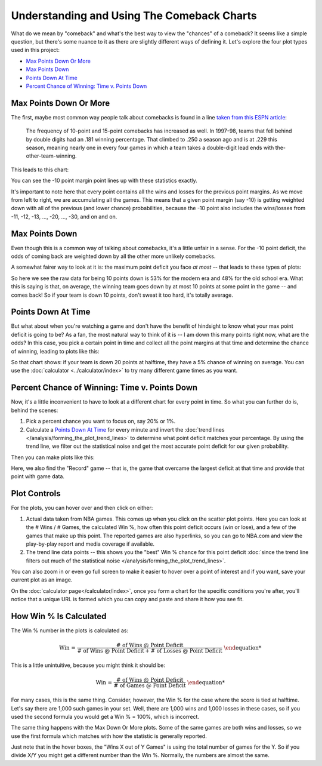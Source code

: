 *******************************************
Understanding and Using The Comeback Charts
*******************************************

What do we mean by "comeback" and what's the best way to view the "chances" of a
comeback? It seems like a simple question, but there's some nuance to it as there are
slightly different ways of defining it. Let's explore the four plot types used in this
project:

* `Max Points Down Or More`_
* `Max Points Down`_
* `Points Down At Time`_
* `Percent Chance of Winning: Time v. Points Down`_

.. green-box::

    Note, for the first three plot types, the percent chance of coming back versus
    point deficit is normally distributed.  So when plotted on a `normal probability
    plot <https://en.wikipedia.org/wiki/Normal_probability_plot>`_ and :doc:`we fit
    trend lines (e.g. fit a normal model) to the statistical data
    </analysis/forming_the_plot_trend_lines>` we can then better examine the lower
    probability events and also more easily compare different eras or situations.

    The final plot type uses these normal fits across many different conditions to
    create the time v. point down plots.

.. _max-points-down-or-more:

Max Points Down Or More
=======================

The first, maybe most common way people talk about comebacks is found in a line `taken
from this ESPN article
<https://www.espn.com/nba/story/_/id/39698420/no-lead-safe-nba-big-comebacks-blown-leads>`_:

.. pull-quote::

    The frequency of 10-point and 15-point comebacks has increased as well. In 1997-98,
    teams that fell behind by double digits had an .181 winning percentage. That
    climbed to .250 a season ago and is at .229 this season, meaning nearly one in
    every four games in which a team takes a double-digit lead ends with
    the-other-team-winning.


This leads to this chart:

.. raw:: html

    <div id="understand/nbacc_max_or_more_48_espn_0" class="nbacc-chart"></div>

You can see the -10 point margin point lines up with these statistics exactly.

It's important to note here that every point contains all the wins and losses for the
previous point margins. As we move from left to right, we are accumulating all the
games. This means that a given point margin (say -10) is getting weighted down with all
of the previous (and lower chance) probabilities, because the -10 point also includes
the wins/losses from -11, -12, -13, ..., -20, ..., -30, and on and on.

.. _max-points-down:

Max Points Down
===============

Even though this is a common way of talking about comebacks, it's a little unfair in a
sense. For the -10 point deficit, the odds of coming back are weighted down by all the
other more unlikely comebacks.

A somewhat fairer way to look at it is: the maximum point deficit you face *at most* --
that leads to these types of plots:

.. raw:: html

    <div id="understand/nbacc_max_48_eras_1" class="nbacc-chart"></div>

So here we see the raw data for being 10 points down is 53% for the modern era and 48%
for the old school era. What this is saying is that, on average, the winning team goes
down by at most 10 points at some point in the game -- and comes back! So if your team
is down 10 points, don't sweat it too hard, it's totally average.

.. green-box::

    Overall, I usually feel this is the fairest way to examine comeback data. Unlike
    max or more, as you move from left to right the stats aren't weighed down by the
    larger point margin cases.
    
    And unlike :ref:`points down at time plots <points-down-at-time>`, it accounts for
    the fact that a team might not be down at that specific time, but they may fall
    behind later in the game and still come back. For example, if a team is down 24
    points starting the 10th minute and stages a comeback (like the :ref:`Bucks did to
    our Twolves on 04/09/2025 <twolves-tie-a-dubious-nba-record>`) you want to compare
    against other teams that fell behind by 24 points at an even later time and still
    came back.

.. _points-down-at-time:

Points Down At Time
===================

But what about when you're watching a game and don't have the benefit of hindsight to
know what your max point deficit is going to be? As a fan, the most natural way to
think of it is -- I am down this many points right now, what are the odds? In this
case, you pick a certain point in time and collect all the point margins at that time
and determine the chance of winning, leading to plots like this:

.. raw:: html

    <div id="understand/nbacc_down_at_24_eras_1" class="nbacc-chart"></div>

So that chart shows: if your team is down 20 points at halftime, they have a 5% chance
of winning on average. You can use the :doc:`calculator <../calculator/index>` to try
many different game times as you want.



.. _percent-chance-of-winning-time-v-points-down:

Percent Chance of Winning: Time v. Points Down
==============================================

Now, it's a little inconvenient to have to look at a different chart for every point in
time. So what you can further do is, behind the scenes:

1. Pick a percent chance you want to focus on, say 20% or 1%.
2. Calculate a `Points Down At Time`_ for every minute and invert the :doc:`trend lines
   </analysis/forming_the_plot_trend_lines>` to determine what point deficit matches
   your percentage. By using the trend line, we filter out the statistical noise and
   get the most accurate point deficit for our given probability.

Then you can make plots like this:
   
.. raw:: html

    <div id="plots/all_time_v_modern/percent_plot_group_0" class="nbacc-chart"></div>

Here, we also find the "Record" game -- that is, the game that overcame the largest
deficit at that time and provide that point with game data.


.. _using-the-plot-controls:

Plot Controls
=============

For the plots, you can hover over and then click on either:

1. Actual data taken from NBA games. This comes up when you click on the scatter plot
   points. Here you can look at the # Wins / # Games, the calculated Win %, how often
   this point deficit occurs (win or lose), and a few of the games that make up this
   point. The reported games are also hyperlinks, so you can go to NBA.com and view the
   play-by-play report and media coverage if available.
   
2. The trend line data points -- this shows you the "best" Win % chance for this
   point deficit :doc:`since the trend line filters out much of the statistical noise
   </analysis/forming_the_plot_trend_lines>`.
   
You can also zoom in or even go full screen to make it easier to hover over a point of
interest and if you want, save your current plot as an image.

On the :doc:`calculator page</calculator/index>`, once you form a chart for the
specific conditions you're after, you'll notice that a unique URL is formed which you
can copy and paste and share it how you see fit.

.. _how-win--is-calculated:

How Win % Is Calculated
=======================


The Win % number in the plots is calculated as:

.. math::

    \text{Win %} = \frac{\text{# of Wins @ Point Deficit}}{\text{# of Wins @ Point Deficit} + \text{# of Losses @ Point Deficit}}

This is a little unintuitive, because you might think it should be:

.. math::

    \text{Win %} = \frac{\text{# of Wins @ Point Deficit}}{\text{# of Games @ Point Deficit}}


For many cases, this is the same thing. Consider, however, the Win % for the case where
the score is tied at halftime. Let's say there are 1,000 such games in your set. Well,
there are 1,000 wins and 1,000 losses in these cases, so if you used the second formula
you would get a Win % = 100%, which is incorrect.

The same thing happens with the Max Down Or More plots. Some of the same games are both
wins and losses, so we use the first formula which matches with how the statistic is
generally reported.

Just note that in the hover boxes, the "Wins X out of Y Games" is using the total
number of games for the Y. So if you divide X/Y you might get a different number than
the Win %. Normally, the numbers are almost the same.